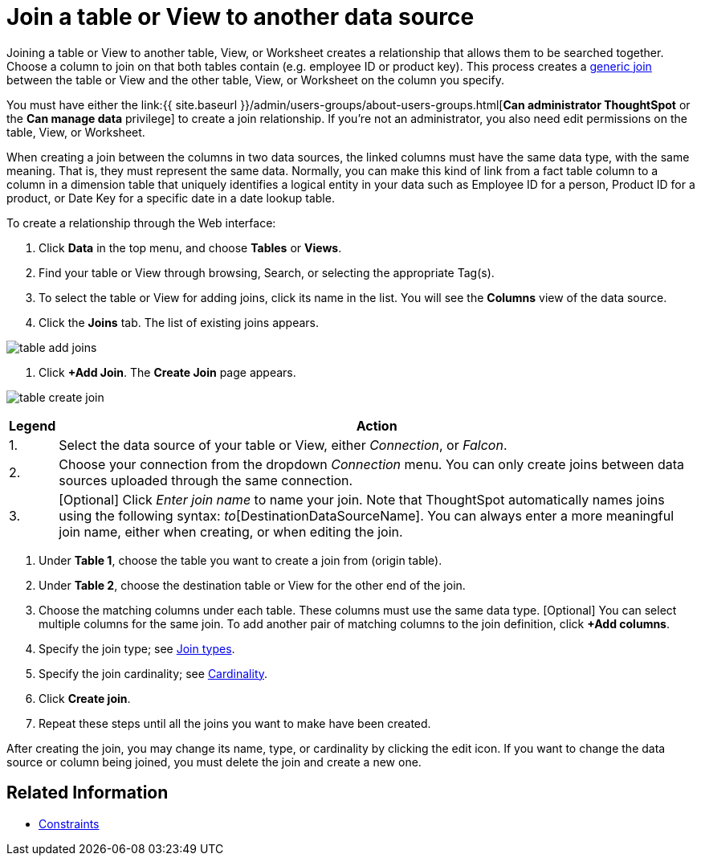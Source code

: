 = Join a table or View to another data source
:last_updated: 2/10/2021
:linkattrs:
:experimental:
:page-aliases: /admin/data-modeling/create-new-relationship.adoc
:description: Learn how to define joins between a table or View and another table, View, or Worksheet


Joining a table or View to another table, View, or Worksheet creates a relationship that allows them to be searched together.
Choose a column to join on that both tables contain (e.g.
employee ID or product key).
This process creates a xref:constraints.adoc[generic join] between the table or View and the other table, View, or Worksheet on the column you specify.

You must have either the link:{{ site.baseurl }}/admin/users-groups/about-users-groups.html[*Can administrator ThoughtSpot* or the *Can manage data* privilege] to create a join relationship.
If you're not an administrator, you also need edit permissions on the table, View, or Worksheet.

When creating a join between the columns in two data sources, the linked columns must have the same data type, with the same meaning.
That is, they must represent the same data.
Normally, you can make this kind of link from a fact table column to a column in a dimension table that uniquely identifies a logical entity in your data such as Employee ID for a person, Product ID for a product, or Date Key for a specific date in a date lookup table.

To create a relationship through the Web interface:

. Click *Data* in the top menu, and choose *Tables* or *Views*.
. Find your table or View through browsing, Search, or selecting the appropriate Tag(s).
. To select the table or View for adding joins, click its name in the list.
You will see the *Columns* view of the data source.
. Click the *Joins* tab.
The list of existing joins appears.

image::{{ site.baseurl }}/images/table-add-joins.png[]

. Click *+Add Join*.
The *Create Join* page appears.

image::{{ site.baseurl }}/images/table-create-join.png[]
+++<table>++++++<tr>++++++<th>+++Legend+++</th>+++
      +++<th>+++Action+++</th>++++++</tr>+++
    +++<tr>++++++<td>+++1.+++</td>+++
      +++<td>+++Select the data source of your table or View, either +++<em>+++Connection+++</em>+++, or +++<em>+++Falcon+++</em>+++.+++</td>++++++</tr>+++
    +++<tr>++++++<td>+++2.+++</td>+++
      +++<td>+++Choose your connection from the dropdown +++<em>+++Connection+++</em>+++ menu. You can only create joins between data sources uploaded through the same connection.+++</td>++++++</tr>+++
    +++<tr>++++++<td>+++3.+++</td>+++
      +++<td>+++[Optional] Click +++<em>+++Enter join name+++</em>+++ to name your join. Note that ThoughtSpot automatically names joins using the following syntax: [OriginDataSourceName]_to_[DestinationDataSourceName]. You can always enter a more meaningful join name, either when creating, or when editing the join.+++</td>++++++</tr>++++++</table>+++

. Under *Table 1*, choose the table you want to create a join from (origin table).
. Under *Table 2*, choose the destination table or View for the other end of the join.
. Choose the matching columns under each table.
These columns must use the same data type.
[Optional] You can select multiple columns for the same join.
To add another pair of matching columns to the join definition, click *+Add columns*.
. Specify the join type;
see xref:join-add.adoc#join-type[Join types].
. Specify the join cardinality;
see xref:join-add.adoc#join-cardinality[Cardinality].
. Click *Create join*.
. Repeat these steps until all the joins you want to make have been created.

After creating the join, you may change its name, type, or cardinality by clicking the edit icon.
If you want to change the data source or column being joined, you must delete the join and create a new one.

== Related Information

* xref:constraints.adoc[Constraints]
